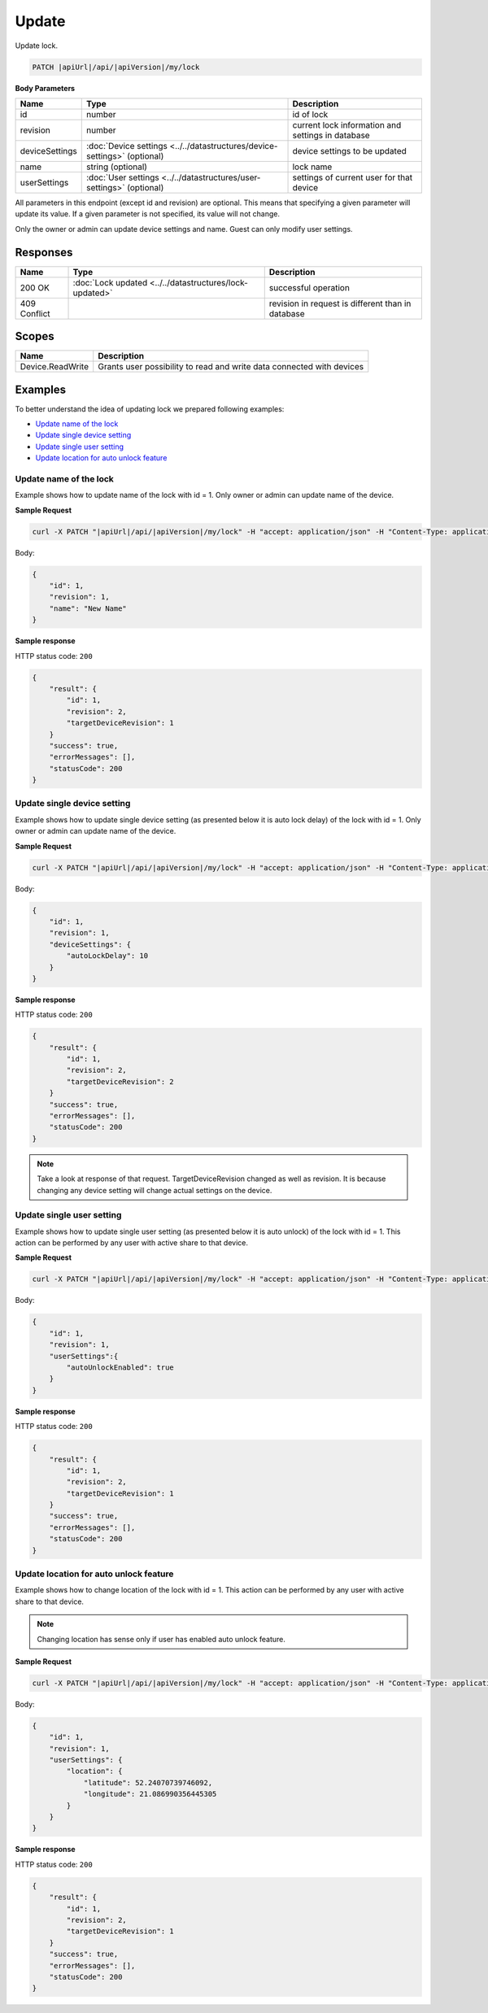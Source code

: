 Update
=========================

Update lock.

.. code-block:: sh

    PATCH |apiUrl|/api/|apiVersion|/my/lock

**Body Parameters**

+---------------------------+---------------------------------------------------------------------------+----------------------------------------------------+
| Name                      | Type                                                                      | Description                                        |
+===========================+===========================================================================+====================================================+
| id                        | number                                                                    | id of lock                                         |
+---------------------------+---------------------------------------------------------------------------+----------------------------------------------------+
| revision                  | number                                                                    | current lock information and settings in database  |
+---------------------------+---------------------------------------------------------------------------+----------------------------------------------------+
| deviceSettings            | :doc:`Device settings <../../datastructures/device-settings>` (optional)  | device settings to be updated                      |
+---------------------------+---------------------------------------------------------------------------+----------------------------------------------------+
| name                      | string (optional)                                                         | lock name                                          |
+---------------------------+---------------------------------------------------------------------------+----------------------------------------------------+
| userSettings              | :doc:`User settings <../../datastructures/user-settings>` (optional)      | settings of current user for that device           |
+---------------------------+---------------------------------------------------------------------------+----------------------------------------------------+

All parameters in this endpoint (except id and revision) are optional. 
This means that specifying a given parameter will update its value. If a given parameter is not specified, its value will not change.

Only the owner or admin can update device settings and name. Guest can only modify user settings.

Responses 
-------------

+------------------------+-----------------------------------------------------------+----------------------------------------------------+
| Name                   | Type                                                      | Description                                        |
+========================+===========================================================+====================================================+
| 200 OK                 | :doc:`Lock updated <../../datastructures/lock-updated>`   | successful operation                               |
+------------------------+-----------------------------------------------------------+----------------------------------------------------+
| 409 Conflict           |                                                           | revision in request is different than in database  |
+------------------------+-----------------------------------------------------------+----------------------------------------------------+

Scopes
-------------

+------------------------+-------------------------------------------------------------------------+
| Name                   | Description                                                             |
+========================+=========================================================================+
| Device.ReadWrite       | Grants user possibility to read and write data connected with devices   |
+------------------------+-------------------------------------------------------------------------+

Examples
-------------

To better understand the idea of updating lock we prepared following examples:

* `Update name of the lock <update.html#update-name>`_
* `Update single device setting <update.html#update-device-setting>`_
* `Update single user setting <update.html#update-user-setting>`_
* `Update location for auto unlock feature <update.html#update-location>`_

.. _update-name:

Update name of the lock
^^^^^^^^^^^^^^^^^^^^^^^^

Example shows how to update name of the lock with id = 1. Only owner or admin can update name of the device.

**Sample Request**

.. code-block:: sh

    curl -X PATCH "|apiUrl|/api/|apiVersion|/my/lock" -H "accept: application/json" -H "Content-Type: application/json-patch+json" -H "Authorization: Bearer <<access token>>" -d "<<body>>"

Body:

.. code-block:: js

        {
            "id": 1,
            "revision": 1,
            "name": "New Name"
        }

**Sample response**

HTTP status code: ``200``

.. code-block:: js

        {
            "result": {
                "id": 1,
                "revision": 2,
                "targetDeviceRevision": 1
            }
            "success": true,
            "errorMessages": [],
            "statusCode": 200
        }

.. _update-device-setting:

Update single device setting
^^^^^^^^^^^^^^^^^^^^^^^^^^^^

Example shows how to update single device setting (as presented below it is auto lock delay) of the lock with id = 1. Only owner or admin can update name of the device.

**Sample Request**

.. code-block:: sh

    curl -X PATCH "|apiUrl|/api/|apiVersion|/my/lock" -H "accept: application/json" -H "Content-Type: application/json-patch+json" -H "Authorization: Bearer <<access token>>" -d "<<body>>"

Body:

.. code-block:: js

        {
            "id": 1,
            "revision": 1,
            "deviceSettings": {
                "autoLockDelay": 10
            }
        }

**Sample response**

HTTP status code: ``200``

.. code-block:: js

        {
            "result": {
                "id": 1,
                "revision": 2,
                "targetDeviceRevision": 2
            }
            "success": true,
            "errorMessages": [],
            "statusCode": 200
        }

.. note::
    Take a look at response of that request. TargetDeviceRevision changed as well as revision. 
    It is because changing any device setting will change actual settings on the device.

.. _update-user-setting:

Update single user setting
^^^^^^^^^^^^^^^^^^^^^^^^^^

Example shows how to update single user setting (as presented below it is auto unlock) of the lock with id = 1. This action can be performed by any user with active share to that device.

**Sample Request**

.. code-block:: sh

    curl -X PATCH "|apiUrl|/api/|apiVersion|/my/lock" -H "accept: application/json" -H "Content-Type: application/json-patch+json" -H "Authorization: Bearer <<access token>>" -d "<<body>>"

Body:

.. code-block:: js

        {
            "id": 1,
            "revision": 1,
            "userSettings":{
                "autoUnlockEnabled": true
            }
        }

**Sample response**

HTTP status code: ``200``

.. code-block:: js

        {
            "result": {
                "id": 1,
                "revision": 2,
                "targetDeviceRevision": 1
            }
            "success": true,
            "errorMessages": [],
            "statusCode": 200
        }

.. _update-location:

Update location for auto unlock feature
^^^^^^^^^^^^^^^^^^^^^^^^^^^^^^^^^^^^^^^

Example shows how to change location of the lock with id = 1. This action can be performed by any user with active share to that device.

.. note::
    Changing location has sense only if user has enabled auto unlock feature.

**Sample Request**

.. code-block:: sh

    curl -X PATCH "|apiUrl|/api/|apiVersion|/my/lock" -H "accept: application/json" -H "Content-Type: application/json-patch+json" -H "Authorization: Bearer <<access token>>" -d "<<body>>"

Body:

.. code-block:: js

        {
            "id": 1,
            "revision": 1,
            "userSettings": {
                "location": {
                    "latitude": 52.24070739746092,
                    "longitude": 21.086990356445305
                }
            }
        }

**Sample response**

HTTP status code: ``200``

.. code-block:: js

        {
            "result": {
                "id": 1,
                "revision": 2,
                "targetDeviceRevision": 1
            }
            "success": true,
            "errorMessages": [],
            "statusCode": 200
        }